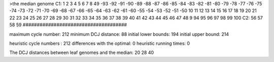 >the median genome
C1: 1 2 3 4 5 6 7 8 49 -93 -92 -91 -90 -89 -88 -87 -86 -85 -84 -83 -82 -81 -80 -79 -78 -77 -76 -75 -74 -73 -72 -71 -70 -69 -68 -67 -66 -65 -64 -63 -62 -61 -60 -55 -54 -53 -52 -51 -50 10 11 12 13 14 15 16 17 18 19 20 21 22 23 24 25 26 27 28 29 30 31 32 33 34 35 36 37 38 39 40 41 42 43 44 45 46 47 48 9 94 95 96 97 98 99 100 
C2: 56 57 58 59 
#####################################

maximum cycle number:	        212 	minimum DCJ distance:	         88
initial lower bounds:	        194 	initial upper bound:	        214

heuristic cycle numbers : 		       212
differences with the optimal: 		         0
heuristic running times: 		         0

The DCJ distances between leaf genomes and the median: 	        20         28         40
